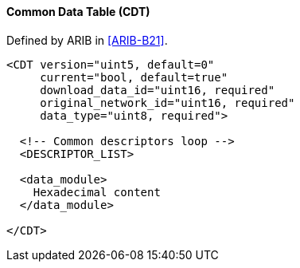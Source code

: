 ==== Common Data Table (CDT)

Defined by ARIB in <<ARIB-B21>>.

[source,xml]
----
<CDT version="uint5, default=0"
     current="bool, default=true"
     download_data_id="uint16, required"
     original_network_id="uint16, required"
     data_type="uint8, required">

  <!-- Common descriptors loop -->
  <DESCRIPTOR_LIST>

  <data_module>
    Hexadecimal content
  </data_module>

</CDT>
----
